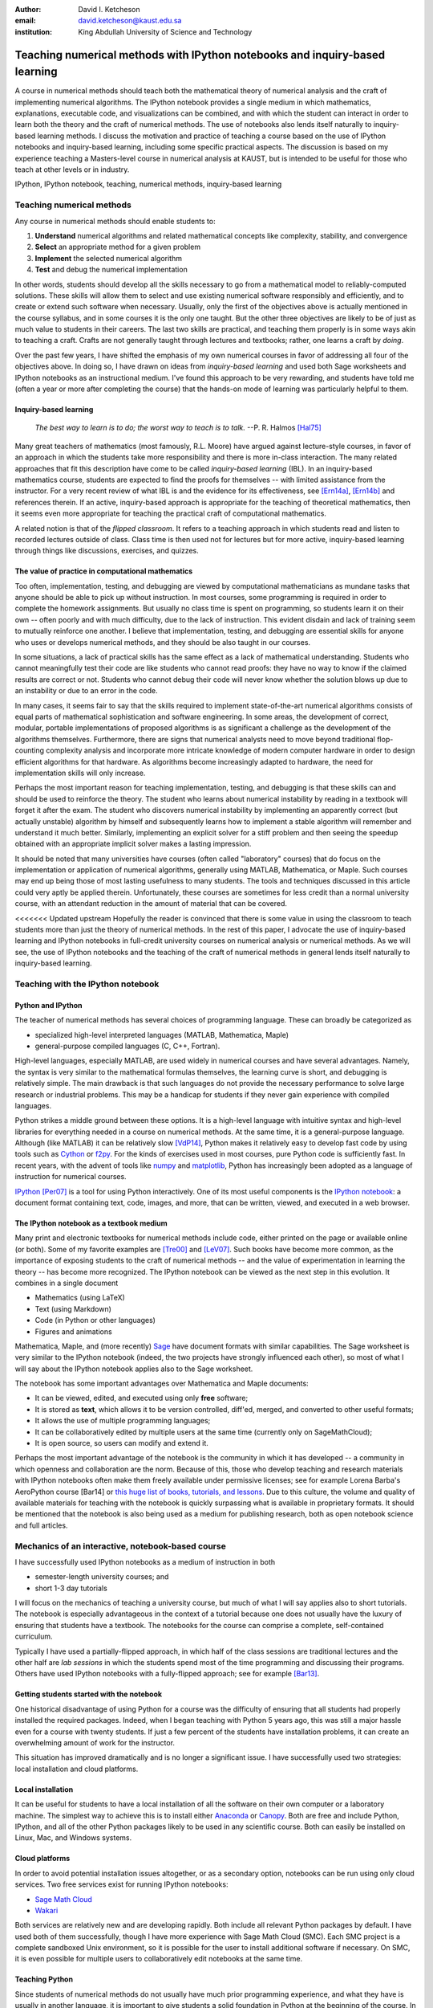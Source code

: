 .. raw:: latex

   \newcommand{\DUadmonitionnote}[1]{
     \begin{center}
        \fbox{\parbox{\columnwidth}{#1}}
      \end{center}
   }

:author: David I. Ketcheson
:email: david.ketcheson@kaust.edu.sa
:institution: King Abdullah University of Science and Technology

----------------------------------------------------------------------------
Teaching numerical methods with IPython notebooks and inquiry-based learning
----------------------------------------------------------------------------

.. class:: abstract

A course in numerical methods should teach both the mathematical theory
of numerical analysis and the craft of implementing numerical algorithms.
The IPython notebook provides a single medium in which mathematics,
explanations, executable code, and visualizations can be combined, and
with which the student can interact in order to learn both the theory and the
craft of numerical methods.  The use of notebooks also lends itself naturally
to inquiry-based learning methods.
I discuss the motivation and practice of teaching a course based on the use of
IPython notebooks and inquiry-based learning, including some specific practical aspects.
The discussion is based on my experience teaching a Masters-level course
in numerical analysis at KAUST, but is intended to be useful for those
who teach at other levels or in industry.

.. class:: keywords

   IPython, IPython notebook, teaching, numerical methods, inquiry-based learning

Teaching numerical methods
==========================
Any course in numerical methods should enable students to:

1. **Understand** numerical algorithms and related mathematical concepts like
   complexity, stability, and convergence
2. **Select** an appropriate method for a given problem
3. **Implement** the selected numerical algorithm
4. **Test** and debug the numerical implementation

In other words, students should develop all the skills necessary to go from
a mathematical model to reliably-computed solutions.
These skills will allow them to select and use existing numerical software responsibly
and efficiently, and to create or extend such software when necessary.
Usually, only the first of the objectives above is actually mentioned
in the course syllabus, and in some courses it is the only one taught.
But the other three objectives are likely to be of just as much value to students
in their careers.  The last two skills are practical, and teaching them
properly is in some ways akin to teaching a craft.  Crafts are not
generally taught through lectures and textbooks; rather, one learns a craft by
*doing*.

.. The first two of the four objectives above, being primarily theoretical, are well suited to a traditional university course format, with a textbook and lectures.  
.. As mentioned already, in some courses students are not required to implement
.. or test anything; only to perform theoretical analysis of algorithms.

Over the past few years, I have shifted the emphasis of my own numerical courses
in favor of addressing all four of the objectives above.  In doing so, I have drawn
on ideas from *inquiry-based learning* and used both Sage worksheets
and IPython notebooks as an instructional medium.  I've found this approach
to be very rewarding, and students have told me (often a year or more after completing the
course) that the hands-on mode of learning was particularly helpful to them.


Inquiry-based learning
----------------------
    *The best way to learn is to do; the worst way to teach is to talk.*
    --P. R. Halmos [Hal75]_

Many great teachers of mathematics (most famously, R.L. Moore) have argued
against lecture-style courses, in favor of an approach in which the students
take more responsibility and there is more in-class interaction.
The many related approaches that fit this description have come to be called
*inquiry-based learning* (IBL).  In an inquiry-based mathematics course, students
are expected to find the proofs for themselves -- with limited assistance from the
instructor.
For a very recent review of what IBL is and the evidence for
its effectiveness, see [Ern14a]_, [Ern14b]_ and references therein.
If an active, inquiry-based approach is appropriate for the teaching of
theoretical mathematics, then it seems even more appropriate for
teaching the practical craft of computational mathematics.

A related notion is that of the *flipped classroom*.
It refers to a teaching approach in which students read and
listen to recorded lectures outside of class.  Class time is then used
not for lectures but for more active, inquiry-based learning through things like discussions, 
exercises, and quizzes.  


The value of practice in computational mathematics
--------------------------------------------------
Too often, implementation, testing, and debugging are viewed by computational
mathematicians as mundane tasks that anyone
should be able to pick up without instruction.  In most courses,
some programming is required in order to complete the homework assignments.  
But usually no class time is spent on programming, so students learn
it on their own -- often poorly and with much difficulty, due to the lack of
instruction.  This evident disdain and lack of training seem to mutually
reinforce one another.  I believe that implementation, testing, and
debugging are essential skills for anyone who uses or develops numerical
methods, and they should be also taught in our courses.

In some situations, a lack of practical skills has the same effect as
a lack of mathematical understanding.
Students who cannot meaningfully test their code are like students who cannot
read proofs: they have no way to know if the claimed results are correct or not.
Students who cannot debug their code will never know whether the solution blows
up due to an instability or due to an error in the code.

In many cases, it seems fair to say that the skills required to implement
state-of-the-art numerical algorithms consists of equal parts of mathematical
sophistication and software engineering.  In some areas, the development of correct,
modular, portable implementations of proposed algorithms is as significant a challenge
as the development of the algorithms themselves.  Furthermore,
there are signs that numerical analysts need to move beyond traditional flop-counting
complexity analysis and incorporate more intricate knowledge of modern computer
hardware in order to design efficient algorithms for that hardware.  As 
algorithms become increasingly adapted to hardware, the need for implementation
skills will only increase.

Perhaps the most important reason for teaching implementation, testing, and debugging
is that these skills can and should be used to reinforce the theory.  The student who
learns about numerical instability by reading in a textbook will forget it
after the exam.  The student who discovers numerical instability by implementing
an apparently correct (but actually unstable) algorithm by himself and subsequently
learns how to implement a stable algorithm will remember and understand it much better.
Similarly, implementing an explicit solver for a stiff problem and then seeing the
speedup obtained with an appropriate implicit solver makes a lasting impression.

It should be noted that many universities have courses (often called
"laboratory" courses) that do focus on the implementation or application of
numerical algorithms, generally using MATLAB, Mathematica, or Maple.
Such courses may end up being those of most lasting usefulness to many students. 
The tools and techniques discussed in this article could very aptly be applied therein.
Unfortunately, these courses are sometimes for less credit than a normal
university course, with an attendant reduction in the amount of material that
can be covered.

<<<<<<< Updated upstream
Hopefully the reader is convinced that there is some value in using the
classroom to teach students more than just the theory of numerical methods.
In the rest of this paper, I advocate the use of inquiry-based learning and IPython
notebooks in full-credit university courses on numerical analysis or numerical
methods.  As we will see, the use of IPython notebooks and the teaching 
of the craft of numerical methods in general lends itself naturally to
inquiry-based learning.


Teaching with the IPython notebook
========================================

Python and IPython
----------------------------------------
The teacher of numerical methods has several choices of 
programming language.  These can broadly be categorized as 

- specialized high-level interpreted languages (MATLAB, Mathematica, Maple) 
- general-purpose compiled languages (C, C++, Fortran).

High-level languages, especially MATLAB, are used widely in numerical courses and have several advantages.
Namely, the syntax is very similar to the mathematical formulas themselves,
the learning curve is short, and debugging is relatively simple.
The main drawback is that such languages do not provide the necessary performance
to solve large research or industrial problems.  This may be a handicap for students
if they never gain experience with compiled languages.

Python strikes a middle ground between these options.  It is a high-level language
with intuitive syntax and high-level libraries for everything
needed in a course on numerical methods.  At the same time, it is a general-purpose 
language.  Although (like MATLAB) it can be relatively slow [VdP14]_, Python makes it
relatively easy to develop fast code by using tools such as 
`Cython <http://cython.org/>`_ or 
`f2py <http://docs.scipy.org/doc/numpy/user/c-info.python-as-glue.html#f2py>`_.
For the kinds of exercises used in most courses, pure Python code is sufficiently fast.
In recent years, with the advent of tools like `numpy <http://www.numpy.org/>`_ and 
`matplotlib <http://matplotlib.org/>`_,
Python has increasingly been adopted as a language of instruction for numerical courses.

`IPython <http://ipython.org/>`_ [Per07]_ is a tool for using Python interactively.  One of its most
useful components is the `IPython notebook
<http://ipython.org/notebook.html>`_: a document format containing text, code,
images, and more, that can be written, viewed, and executed in a web browser.

The IPython notebook as a textbook medium
-----------------------------------------
Many print and electronic textbooks for numerical methods include code, either
printed on the page or available online (or both).  Some of my favorite
examples are [Tre00]_ and [LeV07]_.  Such books have become more common,
as the importance of exposing students to the craft of numerical methods -- and 
the value of experimentation in learning the theory -- has become
more recognized.  The IPython notebook can be viewed as the next step
in this evolution.  It combines in a single document

- Mathematics (using LaTeX)
- Text (using Markdown)
- Code (in Python or other languages)
- Figures and animations

Mathematica, Maple, and (more recently) `Sage <http://www.sagemath.org/>`_ 
have document formats
with similar capabilities.  The Sage worksheet is very similar to the IPython notebook
(indeed, the two projects have strongly influenced each other), so most of what
I will say about the IPython notebook applies also to the Sage worksheet.

The notebook has some important advantages over Mathematica and Maple documents:

- It can be viewed, edited, and executed using only **free** software;
- It is stored as **text**, which allows it to be version controlled, diff'ed, merged, and
  converted to other useful formats;
- It allows the use of multiple programming languages;
- It can be collaboratively edited by multiple users at the same time (currently only on SageMathCloud);
- It is open source, so users can modify and extend it.
 
Perhaps the most important advantage of the notebook is the community
in which it has developed -- a community in which openness and collaboration are the norm.
Because of this, those who develop teaching and research materials with IPython notebooks
often make them freely available under permissive licenses;
see for example Lorena Barba's AeroPython course [Bar14] or 
`this huge list of books, tutorials, and lessons <https://github.com/ipython/ipython/wiki/A-gallery-of-interesting-IPython-Notebooks>`_.
Due to this culture, the volume and quality of
available materials for teaching with the notebook is quickly surpassing what is
available in proprietary formats.  It should be mentioned that the
notebook is also being used as a medium for publishing research, both as
open notebook science and full articles.


Mechanics of an interactive, notebook-based course
==================================================
I have successfully used IPython notebooks as a medium of instruction in
both

- semester-length university courses; and
- short 1-3 day tutorials

I will focus on the mechanics of teaching a university course, but
much of what I will say applies also to short tutorials.
The notebook is especially advantageous in the context of a tutorial
because one does not usually have the luxury of ensuring that students
have a textbook.  The notebooks for the course can comprise a complete,
self-contained curriculum.

Typically I have used a partially-flipped approach, in which half of the
class sessions are traditional lectures and the other half are *lab sessions*
in which the students spend most of the time programming and discussing
their programs.  Others have used IPython notebooks with a fully-flipped
approach; see for example [Bar13]_.


Getting students started with the notebook
------------------------------------------
One historical disadvantage of using Python for a course was the
difficulty of ensuring that all students had properly installed the
required packages.  Indeed, when I began teaching with Python 5 years ago,
this was still a major hassle even for a course with twenty students.
If just a few percent of the students have installation problems, it
can create an overwhelming amount of work for the instructor.

This situation has improved dramatically and is no longer a significant issue.
I have successfully used two strategies: local installation and cloud platforms.

Local installation
------------------
It can be useful for students to have a local installation of all the software
on their own computer or a laboratory machine.  The simplest way to achieve 
this is to install either Anaconda_ or Canopy_.  Both are free and include
Python, IPython, and all of the other Python packages likely to be used
in any scientific course.  Both can easily be installed on Linux, Mac, and
Windows systems.

.. _Anaconda: https://store.continuum.io/cshop/anaconda/
.. _Canopy: https://www.enthought.com/products/canopy/


Cloud platforms
---------------
In order to avoid potential installation issues altogether, or as a
secondary option, notebooks can be run using only cloud services.
Two free services exist for running IPython notebooks:

- `Sage Math Cloud <http://cloud.sagemath.org>`_
- `Wakari <http://wakari.io>`_

Both services are relatively new and are developing rapidly.
Both include all relevant Python packages by default.
I have used both of them successfully, though I have more experience
with Sage Math Cloud (SMC).
Each SMC project is a complete sandboxed Unix environment, so it
is possible for the user to install additional software if necessary.
On SMC, it is even possible for multiple users to collaboratively edit notebooks
at the same time.


Teaching Python
---------------
Since students of numerical methods do not usually have much prior
programming experience, and what they have is usually in another
language, it is important to give students a solid foundation in Python
at the beginning of the course.  In the graduate courses I teach, I find
that most students have previously programmed in MATLAB and are easily
able to adapt to the similar syntax of Numpy.  However, some aspects of
Python syntax are much less intuitive.  Fortunately, a number of excellent
Python tutorials geared toward scientific users are available.
I find that a 1-2 hour laboratory session at the beginning of the course
is sufficient to acquaint students with the necessary basics; further
details can be introduced as needed later in the course.
Students should be strongly encouraged to work together in developing
their programming skills.



Lab sessions
------------------------------
At the beginning of each lab session, the students open a new notebook
that contains some explanations and exercises.  Generally they have already
been introduced to the algorithm in question, and the notebook simply 
provides a short review.  Early in the course, most of the code is provided
to the students already; the exercises consist mainly of extending or
modifying the provided code.  As the course progresses and students develop
their programming skills, they are eventually asked to implement some algorithms
or subroutines from scratch (or by starting from codes they have written previously).
Furthermore, the specificity of the instructions is gradually decreased as
students develop the ability to fill in the intermediate steps.

It is essential that students arrive to the lab session already prepared, 
through completing assigned readings or recordings.
This doesn't mean that they already know everything contained in the notebook
for that day's session; on the contrary, class time should be an opportunity
for guided discovery.
I have found it very useful to administer a quiz at the beginning of class
to provide extra motivation.  Quizzes can also be administered just before
students begin a programming exercise, in order to check that they have a
good plan for completing it, or just after, to see how successful they were.

The main advantage of having students program in class (rather than at
home on their own) is that they can talk to the instructor and to other students
as they go.  Most students are extremely reluctant to do this at first,
and it is helpful to require them to explain to one another what their code
does (or is intended to do).  This can be accomplished by having them program
in pairs (alternating, with one programming while the other makes comments and 
suggestions).  Another option is to have them compare and discuss their code
after completing an exercise.

When assisting students during the lab sessions, it is important not
to give too much help.  When the code fails, don't immediately explain what is
wrong or how to fix it.  Ask questions.  Help them learn to effectively read a
traceback and diagnose their code.  Let them struggle a bit to figure out
why the solution blows up.  Even if they seem to grasp things immediately, it's
worthwhile to discuss their code and help them develop good programming style.

Typically, in an 80-minute class session the students spend 50-60 minutes
working (thinking and programming) and 20-30 minutes
listening to explanations, proposing ideas, discussing their solutions, and
taking quizzes.  During the working time, the instructor should assess and help
students one-on-one as needed.


Designing effective notebooks
=============================
Prescribing how to structure the notebooks themselves is like 
stipulating the style of a textbook or lecture notes.  Each instructor
will have his or her own preferences.  So I will share some
principles I have found to be effective.

Make sure that they type code from the start
--------------------------------------------
This goes without saying, but it's especially important early in the course.
It's possible to write notebooks where all the code involved is
already completely provided.  That's fine if students only need
to understand the output of the code, but not if they need to 
understand the code itself (which they generally do).  The plain truth
is that nobody reads code provided to them unless they have to,
and when they do they understand only a fraction of it.
Typing code, like writing equations, dramatically increases the
degree to which we internalize it.  At the very
beginning of the course, it may be helpful to have students
work in an IPython session and type code from a notebook into
the IPython prompt.


Help students to discover concepts on their own
-----------------------------------------------
This is the central principle of inquiry-based learning.
Students are more motivated, gain more understanding, and retain
knowledge better when they discover things through their own
effort and after mentally engaging on a deep level.  In a numerical methods
course, the traditional approach is
to lecture about instability or inaccuracy, perhaps showing an example
of a method that behaves poorly.  In the flipped approach, you can instead
allow the students to implement and experiment in class with naive algorithms
that seem reasonable but may be inaccurate or unstable.  Have them discuss what
they observe and what might be responsible for it.  Ask them how they think the
method might be improved.

Teaching is tricky because you want the students to come up to date on topics
which have taken perhaps decades to develop. But they gain the knowledge
quickly without the discipline of having struggled with issues. By letting them
struggle and discover you simulate the same circumstances which produced the
knowledge in the first place.


Tailor the difficulty to the students' level
--------------------------------------------
Students will lose interest or become frustrated if they are not challenged
or they find the first exercise insurmountable.  It can be difficult
to accommodate the varying levels of experience and skill presented by
students in a course.  For students who struggle with programming, peer
interaction in class is extremely helpful.  For students who advance
quickly, the instructor can provide additional, optional, more challenging
questions.

Gradually build up complexity 
-----------------------------
In mathematics, one learns to reason about highly abstract objects by
building up intuition with one layer of abstraction at a time.
Numerical algorithms should be developed and understood in the same
way, with the building blocks first coded and then encapsulated as
subroutines for later use.  For instance, when teaching multigrid
I have students code things in the following sequence:

1. Jacobi's method 
2. Under-relaxed Jacobi
3. A two-grid method,
4. The V-cycle
5. Full multigrid

In each step, the code from the previous step becomes a subroutine.
In addition to being an aid to learning, this approach teaches students
how to design programs well.

Use animations liberally
------------------------
Solutions of time-dependent problems are naturally depicted as
animations.  Printed texts must restrict themselves to waterfall
plots or snapshots, but electronic media can show solutions in the
natural way.  Students learn more -- and have more fun -- when they
can visualize the results of their work in this way.  I have used
Jake Vanderplas' JSAnimation package [VdP13]_ to easily create such animations.
The latest release of IPython (version 2.1.0) natively includes interactive
widgets that can be used to animate simulation results.

Time-dependent solutions are not the only things you can animate.
For iterative solvers, how does the solution change after each algorithmic iteration?  
What effect does a given parameter have on the results?
Such questions can be answered most effectively through the use of
animation.

Drawbacks
==========
The approach proposed here differs dramatically from a traditional course
in numerical methods.  I have tried to highlight the advantages of this
approach, but of course there are also some potential disadvantages.

Material covered
-----------------
The most substantial drawback I have found relates to the course coverage.
Programming even simple algorithms takes a lot of time, especially for
students.  Therefore, the amount of material that can be covered in a
semester-length course on numerical methods is substantially less under the
interactive or flipped model.  This is true for inquiry-based learning
techniques in general, but even more so for courses that involve programming.
I believe that it is better to show less material and have it fully absorbed
and loved than to quickly dispense knowledge that falls on deaf ears.

Scalability
-----------
While some people do advocate IBL even for larger classes, I have found
that this approach works best if there are no more than twenty students
in the course.  With more students, it can be difficult to fit everyone
in a computer lab and nearly impossible for the instructor to have
meaningful interaction with individual students.

Nonlinear notebook execution
-------------------------------
Code cells in the notebook can be executed (and re-executed) in any
order, any number of times.  This can lead to different results than
just executing all the cells in order, which can be confusing to students.
I haven't found this to be a major problem, but students should be
aware of it.

Opening notebooks
-----------------
Perhaps the biggest inconvenience of the notebook is that opening one
is not as simple as clicking on the file.  Instead, one must
open a terminal, go to the appropriate directory, and launch the ipython
notebook.  This is fine for users who are used to UNIX, but is non-intuitive
for some students.  With IPython 2.0, one can also launch the notebook from any
higher-level directory and then navigate to a notebook file within the
browser.

It's worth noting that on SMC one can simply click on a notebook file to
open it.

Lengthy programs: editing and running
-------------------------------------
Programming in the browser means you don't have all the niceties of your
favorite text editor.  This is no big deal for small bits of code, but can
impede development for larger programs.  I also worry that using the notebook
too much may keep students from learning to use a good text editor.
Finally, running long programs from the browser is problematic since you can't detach the process.

Usually, Python programs for a numerical methods course can be broken up into
fairly short functions that each fit on a single screen and run in a reasonable
amount of time.

Interactive plotting
---------------------
In my teaching notebooks, I use Python's most popular plotting
package, Matplotlib [Hun07]_.  It's an extremely useful package, whose
interface is immediately familiar to MATLAB users, but
it has a major drawback when used in the IPython notebook.
Specifically, plots that appear inline in the notebook are not
interactive -- for instance, they cannot be zoomed or panned.  There are 
a number of efforts to bring interactive plots to the notebook
(such as Bokeh and Plotly) and I expect this weakness will soon be an area of
strength for the IPython ecosystem.  I plan to incorporate one of these
tools for plotting in the next course that I teach.


More resources
==============
Many people are advocating and using the IPython notebook as a teaching tool,
for many subjects.  For instance, see:

- `Teaching with the IPython Notebook <http://nbviewer.ipython.org/gist/jiffyclub/5165431>`_ by Matt Davis
- `How IPython Notebook and Github have changed the way I teach Python <http://peak5390.wordpress.com/2013/09/22/how-ipython-notebook-and-github-have-changed-the-way-i-teach-python/>`_ by Eric Matthes
- `Using the IPython Notebook as a Teaching Tool <http://www.software-carpentry.org/blog/2013/03/using-notebook-as-a-teaching-tool.html>`_ by Greg Wilson
- `Teaching with ipython notebooks -- a progress report <http://ivory.idyll.org/blog/teaching-with-ipynb-2.html>`_ by C. Titus Brown

To find course actual course materials (in many subjects!),
the best place to start is this curated list: `A gallery of interesting IPython Notebooks 
<https://github.com/ipython/ipython/wiki/A-gallery-of-interesting-IPython-Notebooks>`_.


Acknowledgments
===============
I am grateful to Lorena Barba for helpful discussions (both online and offline)
of some of the ideas presented here.
This work was supported by the King Abdullah University of Science and Technology (KAUST).

.. Customised LaTeX packages
.. -------------------------

.. Please avoid using this feature, unless agreed upon with the
.. proceedings editors.

.. ::

..   .. latex::
..      :usepackage: somepackage

..      Some custom LaTeX source here.

References
----------
.. [LeV07] R. J. LeVeque. *Finite Difference Methods for Ordinary and Partial Differential Equations*, Society for Industrial and Applied Mathematics, 2007.

.. [Tre00] L. N. Trefethen. *Spectral Methods in MATLAB*, Society for Industrial and Applied Mathematics, 2000.

.. [Bar14] L. A. Barba, O. Mesnard. *AeroPython*,  10.6084/m9.figshare.1004727. Code repository, Set of 11 lessons in classical Aerodynamics on IPython Notebooks. April 2014.

.. [Bar13] L. A. Barba.  *CFD Python: 12 steps to Navier-Stokes*, http://lorenabarba.com/blog/cfd-python-12-steps-to-navier-stokes/, 2013.

.. [Hal75] P. R. Halmos, E. E. Moise, and G. Piranian.  *The problem of learning how to teach*, The American Mathematical Monthly, 82(5):466--476, 1975.

.. [Ern14a] D. Ernst. *What the heck is IBL?*, Math Ed Matters blog, http://maamathedmatters.blogspot.com/2013/05/what-heck-is-ibl.html, May 2014

.. [Ern14b] D. Ernst. *What's So Good about IBL Anyway?*, Math Ed Matters blog, http://maamathedmatters.blogspot.com/2014/01/whats-so-good-about-ibl-anyway.html, May 2014.

.. [VdP14] J. VanderPlas. *Why Python is Slow: Looking Under the Hood*, Pythonic Perambulations blog, http://jakevdp.github.io/blog/2014/05/09/why-python-is-slow/, May 2014. 

.. [VdP13] J. VanderPlas. *JSAnimation*, https://github.com/jakevdp/JSAnimation, 2013.

.. [Per07] F. Pérez, B. E. Granger. *IPython: A System for Interactive Scientific Computing*, Computing in Science and Engineering, 9(3):21-29, 2007. http://ipython.org/

.. [Hun07] J. D. Hunter.  *Matplotlib: A 2D graphics environment*, Computing in Science and Engineering, 9(3):90--95, 2007. http://matplotlib.org/
